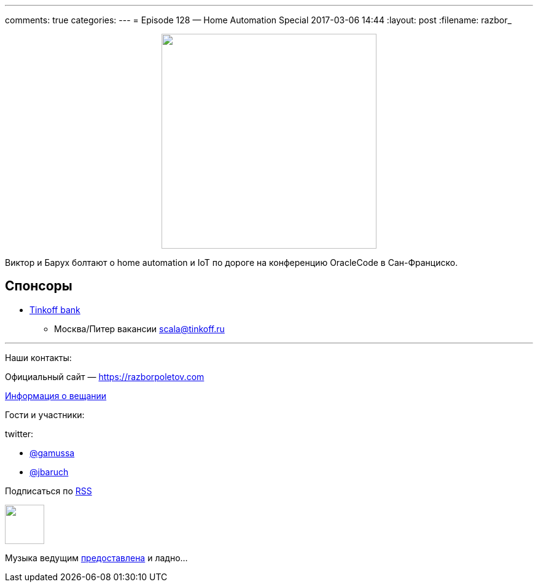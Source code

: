 ---
comments: true
categories: 
---
= Episode 128 — Home Automation Special
2017-03-06 14:44
:layout: post
:filename: razbor_

++++
<div class="separator" style="clear: both; text-align: center;">
<a href="https://razborpoletov.com/images/razbor_128_text.jpg" imageanchor="1" style="margin-left: 1em; margin-right: 1em;"><img border="0" height="350" src="https://razborpoletov.com/images/razbor_128_text.jpg" width="350" /></a>
</div>
++++

Виктор и Барух болтают о home automation и IoT по дороге на конференцию OracleCode в Сан-Франциско.

== Спонсоры

* https://www.tinkoff.ru[Tinkoff bank]
** Москва/Питер вакансии link:mailto:scala@tinkoff.ru[scala@tinkoff.ru]

'''

Наши контакты:

Официальный сайт — https://razborpoletov.com[https://razborpoletov.com]

https://razborpoletov.com/broadcast.html[Информация о вещании]

Гости и участники:

twitter:

  * https://twitter.com/gamussa[@gamussa]
  * https://twitter.com/jbaruch[@jbaruch]

++++
<!-- player goes here-->

<audio preload="none">
   <source src="http://traffic.libsyn.com/razborpoletov/razbor_128.mp3" type="audio/mp3" />
   Your browser does not support the audio tag.
</audio>
++++

Подписаться по http://feeds.feedburner.com/razbor-podcast[RSS]

++++
<!-- episode file link goes here-->
<a href="http://traffic.libsyn.com/razborpoletov/razbor_128.mp3" imageanchor="1" style="clear: left; margin-bottom: 1em; margin-left: auto; margin-right: 2em;"><img border="0" height="64" src="http://2.bp.blogspot.com/-qkfh8Q--dks/T0gixAMzuII/AAAAAAAAHD0/O5LbF3vvBNQ/s200/1330127522_mp3.png" width="64" /></a>
++++

Музыка ведущим http://www.audiobank.fm/single-music/27/111/More-And-Less/[предоставлена] и ладно...
